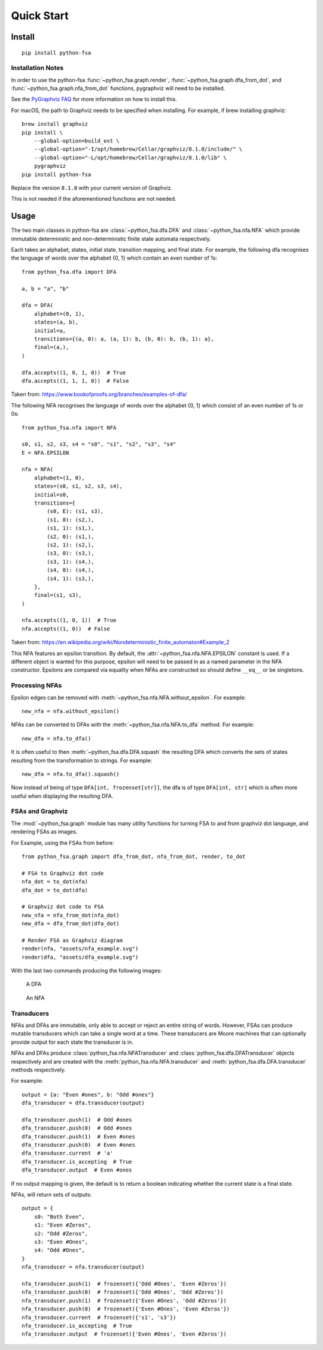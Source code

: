 Quick Start
===========


Install
-------

::

    pip install python-fsa

Installation Notes
^^^^^^^^^^^^^^^^^^

In order to use the python-fsa :func:`~python_fsa.graph.render`,
:func:`~python_fsa.graph.dfa_from_dot`, and
:func:`~python_fsa.graph.nfa_from_dot` functions, pygraphviz will need to be
installed.

See the `PyGraphviz FAQ
<https://pygraphviz.github.io/documentation/stable/reference/faq.html>`_
for more information on how to install this.

For macOS, the path to Graphviz needs to be specified when installing.
For example, if brew installing graphviz:

::

    brew install graphviz
    pip install \
        --global-option=build_ext \
        --global-option="-I/opt/homebrew/Cellar/graphviz/8.1.0/include/" \
        --global-option="-L/opt/homebrew/Cellar/graphviz/8.1.0/lib" \
        pygraphviz
    pip install python-fsa

Replace the version ``8.1.0`` with your current version of Graphviz.

This is not needed if the aforementioned functions are not needed.

Usage
-----

The two main classes in python-fsa are :class:`~python_fsa.dfa.DFA` and
:class:`~python_fsa.nfa.NFA` which provide immutable deterministic and
non-deterministic finite state automata respectively.

Each takes an alphabet, states, initial state, transition mapping, and final
state. For example, the following dfa recognises the language of words over the
alphabet {0, 1} which contain an even number of 1s:

::

    from python_fsa.dfa import DFA

    a, b = "a", "b"

    dfa = DFA(
        alphabet=(0, 1),
        states=(a, b),
        initial=a,
        transitions={(a, 0): a, (a, 1): b, (b, 0): b, (b, 1): a},
        final=(a,),
    )

    dfa.accepts((1, 0, 1, 0))  # True
    dfa.accepts((1, 1, 1, 0))  # False

Taken from: https://www.bookofproofs.org/branches/examples-of-dfa/

The following NFA recognises the language of words over the alphabet {0, 1}
which consist of an even number of 1s or 0s:

::

    from python_fsa.nfa import NFA

    s0, s1, s2, s3, s4 = "s0", "s1", "s2", "s3", "s4"
    E = NFA.EPSILON

    nfa = NFA(
        alphabet=(1, 0),
        states=(s0, s1, s2, s3, s4),
        initial=s0,
        transitions={
            (s0, E): (s1, s3),
            (s1, 0): (s2,),
            (s1, 1): (s1,),
            (s2, 0): (s1,),
            (s2, 1): (s2,),
            (s3, 0): (s3,),
            (s3, 1): (s4,),
            (s4, 0): (s4,),
            (s4, 1): (s3,),
        },
        final=(s1, s3),
    )

    nfa.accepts((1, 0, 1))  # True
    nfa.accepts((1, 0))  # False

Taken from: https://en.wikipedia.org/wiki/Nondeterministic_finite_automaton#Example_2

This NFA features an epsilon transition. By default, the
:attr:`~python_fsa.nfa.NFA.EPSILON` constant is used. If a different object is
wanted for this purpose, epsilon will need to be passed in as a named parameter
in the NFA constructor. Epsilons are compared via equality when NFAs are
constructed so should define ``__eq__`` or be singletons.

Processing NFAs
^^^^^^^^^^^^^^^

Epsilon edges can be removed with :meth:`~python_fsa.nfa.NFA.without_epsilon`.
For example:

::

    new_nfa = nfa.without_epsilon()

NFAs can be converted to DFAs with the :meth:`~python_fsa.nfa.NFA.to_dfa`
method. For example:

::

    new_dfa = nfa.to_dfa()

It is often useful to then :meth:`~python_fsa.dfa.DFA.squash` the resulting DFA
which converts the sets of states resulting from the transformation to strings.
For example:

::

    new_dfa = nfa.to_dfa().squash()

Now instead of being of type ``DFA[int, frozenset[str]]``, the dfa is of type
``DFA[int, str]`` which is often more useful when displaying the resulting DFA.

FSAs and Graphviz
^^^^^^^^^^^^^^^^^

The :mod:`~python_fsa.graph` module has many utility functions for turning FSA
to and from graphviz dot language, and rendering FSAs as images.

For Example, using the FSAs from before:

::

    from python_fsa.graph import dfa_from_dot, nfa_from_dot, render, to_dot

    # FSA to Graphviz dot code
    nfa_dot = to_dot(nfa)
    dfa_dot = to_dot(dfa)

    # Graphviz dot code to FSA
    new_nfa = nfa_from_dot(nfa_dot)
    new_dfa = dfa_from_dot(dfa_dot)

    # Render FSA as Graphviz diagram
    render(nfa, "assets/nfa_example.svg")
    render(dfa, "assets/dfa_example.svg")

With the last two commands producing the following images:

.. figure:: assets/dfa_example.svg
   :alt: An DFA with two nodes "A", and "B" with arrows labeled zero and one going between different nodes, the zero edges go from A to A and B to B. The one edges go between the two nodes

   A DFA

.. figure:: assets/nfa_example.svg
   :alt: An NFA with 5 nodes labeled S0 to S4, two epsilon edges go from S0 to two inverted copies of the DFA from before.

   An NFA


Transducers
^^^^^^^^^^^

NFAs and DFAs are immutable, only able to accept or reject an entire
string of words. However, FSAs can produce mutable transducers which can take
a single word at a time. These transducers are Moore machines that can
optionally provide output for each state the transducer is in.

NFAs and DFAs produce :class:`python_fsa.nfa.NFATransducer` and
:class:`python_fsa.dfa.DFATransducer` objects respectively and are created with
the :meth:`python_fsa.nfa.NFA.transducer` and
:meth:`python_fsa.dfa.DFA.transducer` methods respectively.

For example:

::

    output = {a: "Even #ones", b: "Odd #ones"}
    dfa_transducer = dfa.transducer(output)

    dfa_transducer.push(1)  # Odd #ones
    dfa_transducer.push(0)  # Odd #ones
    dfa_transducer.push(1)  # Even #ones
    dfa_transducer.push(0)  # Even #ones
    dfa_transducer.current  # 'a'
    dfa_transducer.is_accepting  # True
    dfa_transducer.output  # Even #ones

If no output mapping is given, the default is to return a boolean indicating
whether the current state is a final state.

NFAs, will return sets of outputs:

::

    output = {
        s0: "Both Even",
        s1: "Even #Zeros",
        s2: "Odd #Zeros",
        s3: "Even #Ones",
        s4: "Odd #Ones",
    }
    nfa_transducer = nfa.transducer(output)

    nfa_transducer.push(1)  # frozenset({'Odd #Ones', 'Even #Zeros'})
    nfa_transducer.push(0)  # frozenset({'Odd #Ones', 'Odd #Zeros'})
    nfa_transducer.push(1)  # frozenset({'Even #Ones', 'Odd #Zeros'})
    nfa_transducer.push(0)  # frozenset({'Even #Ones', 'Even #Zeros'})
    nfa_transducer.current  # frozenset({'s1', 's3'})
    nfa_transducer.is_accepting  # True
    nfa_transducer.output  # frozenset({'Even #Ones', 'Even #Zeros'})

